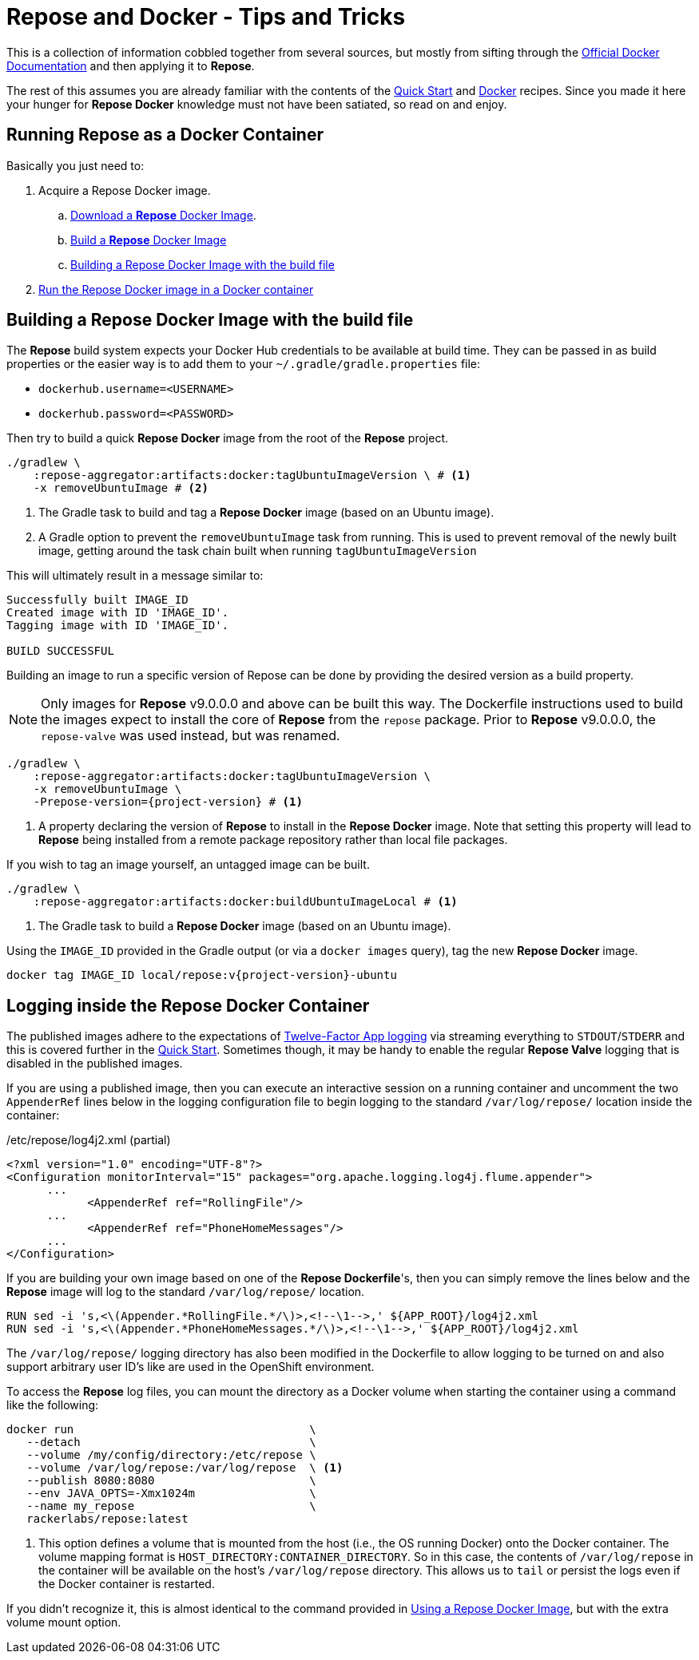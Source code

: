 = Repose and Docker - Tips and Tricks

This is a collection of information cobbled together from several sources, but mostly from sifting through the https://docs.docker.com/[Official Docker Documentation] and then applying it to *Repose*.

The rest of this assumes you are already familiar with the contents of the <<../recipes/quick-start.adoc#,Quick Start>> and <<../recipes/docker.adoc#,Docker>> recipes.
Since you made it here your hunger for *Repose Docker* knowledge must not have been satiated, so read on and enjoy.

== Running Repose as a Docker Container
Basically you just need to:

. Acquire a Repose Docker image.
.. <<../recipes/quick-start.adoc#_repose_docker_images,Download a *Repose* Docker Image>>.
.. <<../recipes/docker.adoc#_manually_building_a_repose_docker_image,Build a *Repose* Docker Image>>
.. <<Building a Repose Docker Image with the build file>>
. <<../recipes/quick-start.adoc#_running_a_docker_container,Run the Repose Docker image in a Docker container>>

== Building a Repose Docker Image with the build file
The *Repose* build system expects your Docker Hub credentials to be available at build time.
They can be passed in as build properties or the easier way is to add them to your `~/.gradle/gradle.properties` file:

- `dockerhub.username=<USERNAME>`
- `dockerhub.password=<PASSWORD>`

Then try to build a quick *Repose Docker* image from the root of the *Repose* project.

[source,bash]
----
./gradlew \
    :repose-aggregator:artifacts:docker:tagUbuntuImageVersion \ # <1>
    -x removeUbuntuImage # <2>
----
<1> The Gradle task to build and tag a *Repose Docker* image (based on an Ubuntu image).
<2> A Gradle option to prevent the `removeUbuntuImage` task from running.
    This is used to prevent removal of the newly built image, getting around the task chain built when running `tagUbuntuImageVersion`

This will ultimately result in a message similar to:

----
Successfully built IMAGE_ID
Created image with ID 'IMAGE_ID'.
Tagging image with ID 'IMAGE_ID'.

BUILD SUCCESSFUL
----

Building an image to run a specific version of Repose can be done by providing the desired version as a build property.

[NOTE]
====
Only images for *Repose* v9.0.0.0 and above can be built this way.
The Dockerfile instructions used to build the images expect to install the core of *Repose* from the `repose` package.
Prior to *Repose* v9.0.0.0, the `repose-valve` was used instead, but was renamed.
====

[source,bash]
----
./gradlew \
    :repose-aggregator:artifacts:docker:tagUbuntuImageVersion \
    -x removeUbuntuImage \
    -Prepose-version={project-version} # <1>
----
<1> A property declaring the version of *Repose* to install in the *Repose Docker* image.
    Note that setting this property will lead to *Repose* being installed from a remote package repository rather than local file packages.

If you wish to tag an image yourself, an untagged image can be built.

[source,bash]
----
./gradlew \
    :repose-aggregator:artifacts:docker:buildUbuntuImageLocal # <1>
----
<1> The Gradle task to build a *Repose Docker* image (based on an Ubuntu image).

Using the `IMAGE_ID` provided in the Gradle output (or via a `docker images` query), tag the new *Repose Docker* image.

[source,bash]
----
docker tag IMAGE_ID local/repose:v{project-version}-ubuntu
----

== Logging inside the Repose Docker Container
The published images adhere to the expectations of https://12factor.net/logs[Twelve-Factor App logging] via streaming everything to `STDOUT`/`STDERR` and this is covered further in the <<../recipes/quick-start.adoc#_docker_container_logging,Quick Start>>.
Sometimes though, it may be handy to enable the regular *Repose Valve* logging that is disabled in the published images.

If you are using a published image, then you can execute an interactive session on a running container and uncomment the two `AppenderRef` lines below in the logging configuration file to begin logging to the standard `/var/log/repose/` location inside the container:

[source,xml]
./etc/repose/log4j2.xml (partial)
----
<?xml version="1.0" encoding="UTF-8"?>
<Configuration monitorInterval="15" packages="org.apache.logging.log4j.flume.appender">
      ...
            <AppenderRef ref="RollingFile"/>
      ...
            <AppenderRef ref="PhoneHomeMessages"/>
      ...
</Configuration>
----

If you are building your own image based on one of the *Repose Dockerfile*'s, then you can simply remove the lines below and the *Repose* image will log to the standard `/var/log/repose/` location.

----
RUN sed -i 's,<\(Appender.*RollingFile.*/\)>,<!--\1-->,' ${APP_ROOT}/log4j2.xml
RUN sed -i 's,<\(Appender.*PhoneHomeMessages.*/\)>,<!--\1-->,' ${APP_ROOT}/log4j2.xml
----

The `/var/log/repose/` logging directory has also been modified in the Dockerfile to allow logging to be turned on and also support arbitrary user ID's like are used in the OpenShift environment.

To access the *Repose* log files, you can mount the directory as a Docker volume when starting the container using a command like the following:

----
docker run                                   \
   --detach                                  \
   --volume /my/config/directory:/etc/repose \
   --volume /var/log/repose:/var/log/repose  \ <1>
   --publish 8080:8080                       \
   --env JAVA_OPTS=-Xmx1024m                 \
   --name my_repose                          \
   rackerlabs/repose:latest
----
<1> This option defines a volume that is mounted from the host (i.e., the OS running Docker) onto the Docker container.
    The volume mapping format is `HOST_DIRECTORY:CONTAINER_DIRECTORY`.
    So in this case, the contents of `/var/log/repose` in the container will be available on the host's `/var/log/repose` directory.
    This allows us to `tail` or persist the logs even if the Docker container is restarted.

If you didn't recognize it, this is almost identical to the command provided in <<../recipes/docker.adoc#_using_a_repose_docker_image,Using a Repose Docker Image>>, but with the extra volume mount option.
